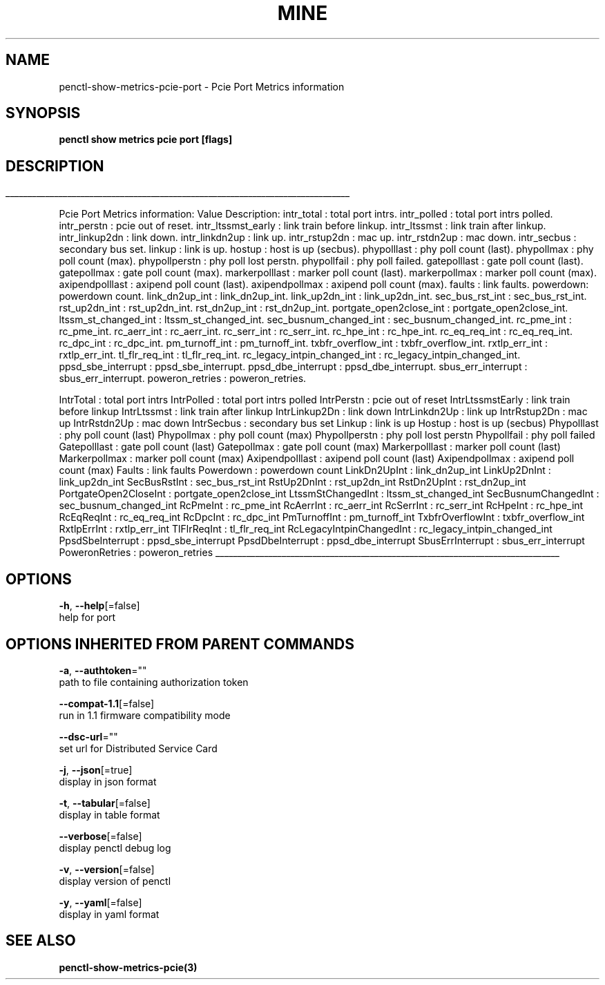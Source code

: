 .TH "MINE" "3" "Jul 2020" "Auto generated by spf13/cobra" "" 
.nh
.ad l


.SH NAME
.PP
penctl\-show\-metrics\-pcie\-port \- Pcie Port Metrics information


.SH SYNOPSIS
.PP
\fBpenctl show metrics pcie port [flags]\fP


.SH DESCRIPTION
.ti 0
\l'\n(.lu'

.PP
Pcie Port Metrics information:
Value Description:
intr\_total : total port intrs.
intr\_polled : total port intrs polled.
intr\_perstn : pcie out of reset.
intr\_ltssmst\_early : link train before linkup.
intr\_ltssmst : link train after linkup.
intr\_linkup2dn : link down.
intr\_linkdn2up : link up.
intr\_rstup2dn : mac up.
intr\_rstdn2up : mac down.
intr\_secbus : secondary bus set.
linkup : link is up.
hostup : host is up (secbus).
phypolllast : phy poll count (last).
phypollmax : phy poll count (max).
phypollperstn : phy poll lost perstn.
phypollfail : phy poll failed.
gatepolllast : gate poll count (last).
gatepollmax : gate poll count (max).
markerpolllast : marker poll count (last).
markerpollmax : marker poll count (max).
axipendpolllast : axipend poll count (last).
axipendpollmax : axipend poll count (max).
faults : link faults.
powerdown: powerdown count.
link\_dn2up\_int : link\_dn2up\_int.
link\_up2dn\_int : link\_up2dn\_int.
sec\_bus\_rst\_int : sec\_bus\_rst\_int.
rst\_up2dn\_int : rst\_up2dn\_int.
rst\_dn2up\_int : rst\_dn2up\_int.
portgate\_open2close\_int : portgate\_open2close\_int.
ltssm\_st\_changed\_int : ltssm\_st\_changed\_int.
sec\_busnum\_changed\_int : sec\_busnum\_changed\_int.
rc\_pme\_int : rc\_pme\_int.
rc\_aerr\_int : rc\_aerr\_int.
rc\_serr\_int : rc\_serr\_int.
rc\_hpe\_int : rc\_hpe\_int.
rc\_eq\_req\_int : rc\_eq\_req\_int.
rc\_dpc\_int : rc\_dpc\_int.
pm\_turnoff\_int : pm\_turnoff\_int.
txbfr\_overflow\_int : txbfr\_overflow\_int.
rxtlp\_err\_int : rxtlp\_err\_int.
tl\_flr\_req\_int : tl\_flr\_req\_int.
rc\_legacy\_intpin\_changed\_int : rc\_legacy\_intpin\_changed\_int.
ppsd\_sbe\_interrupt : ppsd\_sbe\_interrupt.
ppsd\_dbe\_interrupt : ppsd\_dbe\_interrupt.
sbus\_err\_interrupt : sbus\_err\_interrupt.
poweron\_retries : poweron\_retries.

.PP
IntrTotal   : total port intrs
IntrPolled  : total port intrs polled
IntrPerstn  : pcie out of reset
IntrLtssmstEarly    : link train before linkup
IntrLtssmst : link train after  linkup
IntrLinkup2Dn   : link down
IntrLinkdn2Up   : link up
IntrRstup2Dn    : mac up
IntrRstdn2Up    : mac down
IntrSecbus  : secondary bus set
Linkup  : link is up
Hostup  : host is up (secbus)
Phypolllast : phy poll count (last)
Phypollmax  : phy poll count (max)
Phypollperstn   : phy poll lost perstn
Phypollfail : phy poll failed
Gatepolllast    : gate poll count (last)
Gatepollmax : gate poll count (max)
Markerpolllast  : marker poll count (last)
Markerpollmax   : marker poll count (max)
Axipendpolllast : axipend poll count (last)
Axipendpollmax  : axipend poll count (max)
Faults  : link faults
Powerdown   : powerdown count
LinkDn2UpInt    : link\_dn2up\_int
LinkUp2DnInt    : link\_up2dn\_int
SecBusRstInt    : sec\_bus\_rst\_int
RstUp2DnInt : rst\_up2dn\_int
RstDn2UpInt : rst\_dn2up\_int
PortgateOpen2CloseInt   : portgate\_open2close\_int
LtssmStChangedInt   : ltssm\_st\_changed\_int
SecBusnumChangedInt : sec\_busnum\_changed\_int
RcPmeInt    : rc\_pme\_int
RcAerrInt   : rc\_aerr\_int
RcSerrInt   : rc\_serr\_int
RcHpeInt    : rc\_hpe\_int
RcEqReqInt  : rc\_eq\_req\_int
RcDpcInt    : rc\_dpc\_int
PmTurnoffInt    : pm\_turnoff\_int
TxbfrOverflowInt    : txbfr\_overflow\_int
RxtlpErrInt : rxtlp\_err\_int
TlFlrReqInt : tl\_flr\_req\_int
RcLegacyIntpinChangedInt    : rc\_legacy\_intpin\_changed\_int
PpsdSbeInterrupt    : ppsd\_sbe\_interrupt
PpsdDbeInterrupt    : ppsd\_dbe\_interrupt
SbusErrInterrupt    : sbus\_err\_interrupt
PoweronRetries  : poweron\_retries

.ti 0
\l'\n(.lu'


.SH OPTIONS
.PP
\fB\-h\fP, \fB\-\-help\fP[=false]
    help for port


.SH OPTIONS INHERITED FROM PARENT COMMANDS
.PP
\fB\-a\fP, \fB\-\-authtoken\fP=""
    path to file containing authorization token

.PP
\fB\-\-compat\-1.1\fP[=false]
    run in 1.1 firmware compatibility mode

.PP
\fB\-\-dsc\-url\fP=""
    set url for Distributed Service Card

.PP
\fB\-j\fP, \fB\-\-json\fP[=true]
    display in json format

.PP
\fB\-t\fP, \fB\-\-tabular\fP[=false]
    display in table format

.PP
\fB\-\-verbose\fP[=false]
    display penctl debug log

.PP
\fB\-v\fP, \fB\-\-version\fP[=false]
    display version of penctl

.PP
\fB\-y\fP, \fB\-\-yaml\fP[=false]
    display in yaml format


.SH SEE ALSO
.PP
\fBpenctl\-show\-metrics\-pcie(3)\fP
